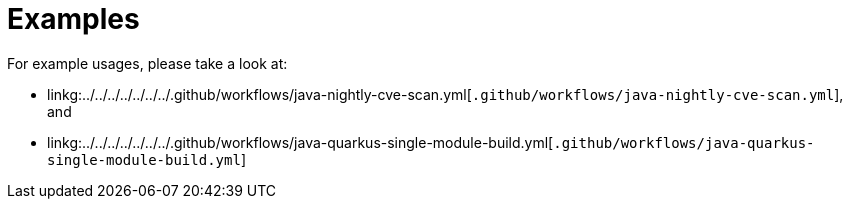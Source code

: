 ifndef::prefix[:prefix: ../../../../../../..]
= Examples

For example usages, please take a look at:

* linkg:{prefix}/.github/workflows/java-nightly-cve-scan.yml[`.github/workflows/java-nightly-cve-scan.yml`], and
* linkg:{prefix}/.github/workflows/java-quarkus-single-module-build.yml[`.github/workflows/java-quarkus-single-module-build.yml`]
